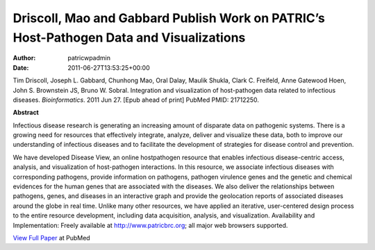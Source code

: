 ========================================================================================
Driscoll, Mao and Gabbard Publish Work on PATRIC’s Host-Pathogen Data and Visualizations
========================================================================================

:Author: patricwpadmin
:Date:   2011-06-27T13:53:25+00:00

Tim Driscoll, Joseph L. Gabbard, Chunhong Mao, Oral Dalay, Maulik
Shukla, Clark C. Freifeld, Anne Gatewood Hoen, John S. Brownstein JS,
Bruno W. Sobral. Integration and visualization of host-pathogen data
related to infectious diseases. *Bioinformatics*. 2011 Jun 27. [Epub
ahead of print] PubMed PMID: 21712250.

**Abstract**

.. section-1:

Infectious disease research is generating an increasing amount of
disparate data on pathogenic systems. There is a growing need for
resources that effectively integrate, analyze, deliver and visualize
these data, both to improve our understanding of infectious diseases and
to facilitate the development of strategies for disease control and
prevention.

We have developed Disease View, an online hostpathogen resource that
enables infectious disease-centric access, analysis, and visualization
of host-pathogen interactions. In this resource, we associate infectious
diseases with corresponding pathogens, provide information on pathogens,
pathogen virulence genes and the genetic and chemical evidences for the
human genes that are associated with the diseases. We also deliver the
relationships between pathogens, genes, and diseases in an interactive
graph and provide the geolocation reports of associated diseases around
the globe in real time. Unlike many other resources, we have applied an
iterative, user-centered design process to the entire resource
development, including data acquisition, analysis, and visualization.
Availability and Implementation: Freely available at
http://www.patricbrc.org; all major web browsers supported.

.. section-2:

`View Full Paper <http://www.ncbi.nlm.nih.gov/pubmed/21712250>`__ at
PubMed
